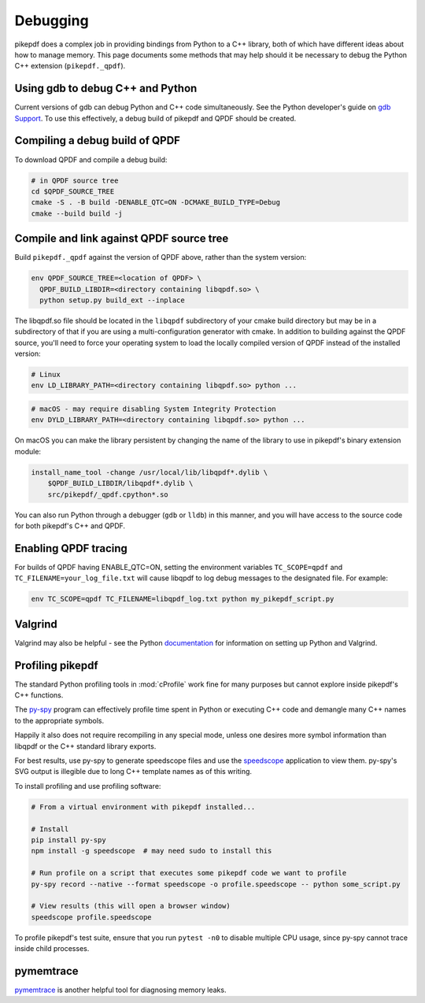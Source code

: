 Debugging
=========

pikepdf does a complex job in providing bindings from Python to a C++ library,
both of which have different ideas about how to manage memory. This page
documents some methods that may help should it be necessary to debug the Python
C++ extension (``pikepdf._qpdf``).

Using gdb to debug C++ and Python
---------------------------------

Current versions of gdb can debug Python and C++ code simultaneously. See
the Python developer's guide on `gdb Support`_. To use this effectively, a debug
build of pikepdf and QPDF should be created.

.. _gdb Support: https://devguide.python.org/gdb/

Compiling a debug build of QPDF
-------------------------------

To download QPDF and compile a debug build:

.. code-block:: bash

    # in QPDF source tree
    cd $QPDF_SOURCE_TREE
    cmake -S . -B build -DENABLE_QTC=ON -DCMAKE_BUILD_TYPE=Debug
    cmake --build build -j

Compile and link against QPDF source tree
-----------------------------------------

Build ``pikepdf._qpdf`` against the version of QPDF above, rather than the
system version:

.. code-block:: bash

    env QPDF_SOURCE_TREE=<location of QPDF> \
      QPDF_BUILD_LIBDIR=<directory containing libqpdf.so> \
      python setup.py build_ext --inplace

The libqpdf.so file should be located in the ``libqpdf`` subdirectory of your cmake
build directory but may be in a subdirectory of that if you are using a
multi-configuration generator with cmake. In addition to building against the QPDF
source, you'll need to force your operating system to load the locally compiled
version of QPDF instead of the installed version:

.. code-block:: bash

    # Linux
    env LD_LIBRARY_PATH=<directory containing libqpdf.so> python ...

.. code-block:: bash

    # macOS - may require disabling System Integrity Protection
    env DYLD_LIBRARY_PATH=<directory containing libqpdf.so> python ...

On macOS you can make the library persistent by changing the name of the library
to use in pikepdf's binary extension module:

.. code-block:: bash

    install_name_tool -change /usr/local/lib/libqpdf*.dylib \
        $QPDF_BUILD_LIBDIR/libqpdf*.dylib \
        src/pikepdf/_qpdf.cpython*.so

You can also run Python through a debugger (``gdb`` or ``lldb``) in this manner,
and you will have access to the source code for both pikepdf's C++ and QPDF.

Enabling QPDF tracing
---------------------

For builds of QPDF having ENABLE_QTC=ON, setting the environment variables
``TC_SCOPE=qpdf`` and ``TC_FILENAME=your_log_file.txt`` will cause libqpdf to
log debug messages to the designated file. For example:

.. code-block:: bash

    env TC_SCOPE=qpdf TC_FILENAME=libqpdf_log.txt python my_pikepdf_script.py

Valgrind
--------

Valgrind may also be helpful - see the Python `documentation`_ for information
on setting up Python and Valgrind.

.. _documentation: https://github.com/python/cpython/blob/d5d33681c1cd1df7731eb0fb7c0f297bc2f114e6/Misc/README.valgrind

Profiling pikepdf
-----------------

The standard Python profiling tools in :mod:`cProfile` work fine for many
purposes but cannot explore inside pikepdf's C++ functions.

The `py-spy`_ program can effectively profile time spent in Python or executing
C++ code and demangle many C++ names to the appropriate symbols.

Happily it also does not require recompiling in any special mode, unless one
desires more symbol information than libqpdf or the C++ standard library exports.

For best results, use py-spy to generate speedscope files and use the `speedscope`_
application to view them. py-spy's SVG output is illegible due to long C++ template
names as of this writing.

To install profiling and use profiling software:

.. code-block:: bash

    # From a virtual environment with pikepdf installed...

    # Install
    pip install py-spy
    npm install -g speedscope  # may need sudo to install this

    # Run profile on a script that executes some pikepdf code we want to profile
    py-spy record --native --format speedscope -o profile.speedscope -- python some_script.py

    # View results (this will open a browser window)
    speedscope profile.speedscope

To profile pikepdf's test suite, ensure that you run ``pytest -n0`` to disable
multiple CPU usage, since py-spy cannot trace inside child processes.

.. _py-spy: https://github.com/benfred/py-spy

.. _speedscope: https://github.com/jlfwong/speedscope

pymemtrace
----------

`pymemtrace`_ is another helpful tool for diagnosing memory leaks.

.. _pymemtrace: https://pymemtrace.readthedocs.io/en/latest/index.html